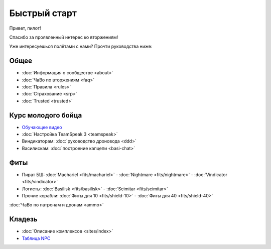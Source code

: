 Быстрый старт
=============

Привет, пилот!

Спасибо за проявленный интерес ко вторжениям!

Уже интересуешься полётами с нами? Прочти руководства ниже:

Общее
-----
- :doc:`Информация о сообществе <about>`
- :doc:`ЧаВо по вторжениям <faq>`
- :doc:`Правила <rules>`
- :doc:`Страхование <srp>`
- :doc:`Trusted <trusted>`

Курс молодого бойца
-------------------
- `Обучающее видео <http://youtu.be/z1kVlwP011Q>`_
- :doc:`Настройка TeamSpeak 3 <teamspeak>`
- Виндикаторам: :doc:`руководство дроновода <ddd>`
- Василискам: :doc:`построение капцепи <basi-chat>`

Фиты
----

- Пират БШ: :doc:`Machariel <fits/machariel>` - :doc:`Nightmare <fits/nightmare>` - :doc:`Vindicator <fits/vindicator>`
- Логисты: :doc:`Basilisk <fits/basilisk>` - :doc:`Scimitar <fits/scimitar>`
- Прочие корабли: :doc:`Фиты для 10 <fits/shield-10>` - :doc:`Фиты для 40 <fits/shield-40>`

:doc:`ЧаВо по патронам и дронам <ammo>`

Кладезь
-------

- :doc:`Описание комплексов <sites/index>`
- `Таблица NPC <https://docs.google.com/spreadsheet/ccc?key=0AjLGXOYricladExvNm82TkRhWllLdU5OVVI3UGl2WGc#gid=0>`_